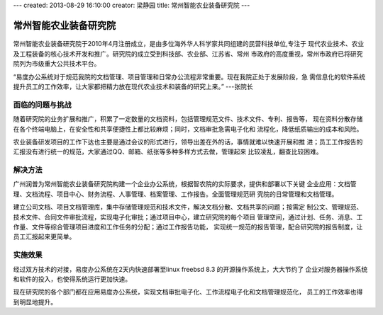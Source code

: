 ---
created: 2013-08-29 16:10:00
creator: 梁静园
title: 常州智能农业装备研究院
---

========================================
常州智能农业装备研究院
========================================

 .. image:: img/czzny-01.jpg
    :width: 420

常州智能农业装备研究院于2010年4月注册成立，是由多位海外华人科学家共同组建的民营科技单位,专注于
现代农业技术、农业及工程装备的核心技术开发和推广。研究院的成立受到科技部、农业部、江苏省、常州
市政府的高度重视，常州市政府已将研究院列为市级重大公共技术平台。

“易度办公系统对于规范我院的文档管理、项目管理和日常办公流程非常重要。现在我院正处于发展阶段，急
需信息化的软件系统提升员工的工作效率，让大家都把精力放在现代农业技术和装备的研究上来。” ---张院长

面临的问题与挑战
========================

随着研究院的业务扩展和推广，积累了一定数量的文档资料，包括管理规范文件、技术文件、专利、报告等，
现在资料分散存储在各个终端电脑上，在安全性和共享便捷性上都比较麻烦；同时，文档审批急需电子化和
流程化，降低纸质输出的成本和风险。

农业装备研发项目的工作下达也主要是通过会议的形式进行，领导出差在外的话，事情就难以快速开展和推
进；员工工作报告的汇报没有进行统一的规范，大家通过QQ、邮箱、纸张等多种多样方式去做，管理起来
比较凌乱，翻查比较困难。

解决方法
========================

广州润普为常州智能农业装备研究院构建一个企业办公系统，根据智农院的实际要求，提供和部署以下关键
企业应用：文档管理、文档流程、项目中心、财务流程、人事管理、档案管理、工作报告。全面管理规范研
究院的日常管理和文档管理。

建立公司文档、项目文档管理库，集中存储管理规范和技术文件，解决文档分散、文档共享的问题；按需定
制公文、管理规范、技术文件、合同文件审批流程，实现电子化审批；通过项目中心，建立研究院的每个项目
管理空间，通过计划、任务、消息、工作量、文件等综合管理项目进度和工作任务的分配；通过工作报告功能，
实现统一规范的报告管理，配合研究院的报告制度，让员工汇报起来更简单。

 .. image:: img/czzny-02.jpg
   :width: 430

实施效果
==============

经过双方技术的对接，易度办公系统在2天内快速部署至linux freebsd 8.3 的开源操作系统上，大大节约了
企业对服务器操作系统和软件的投入，也使得系统运行更加快速。

现在研究院的各个部门都在应用易度办公系统，实现文档审批电子化、工作流程电子化和文档管理规范化，
员工的工作效率也得到明显地提升。

